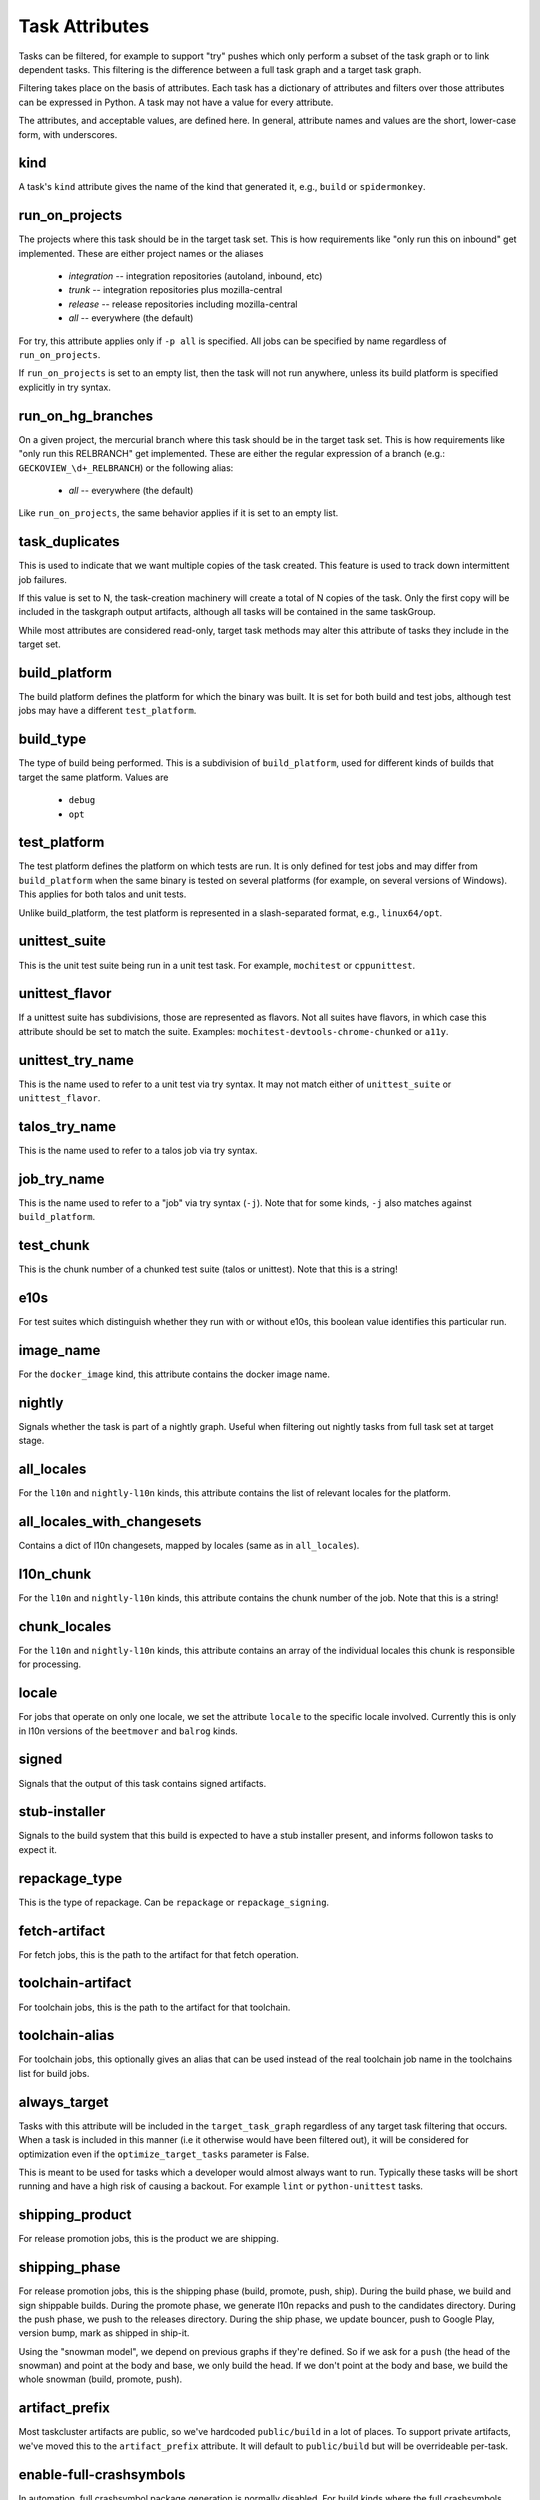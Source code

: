 ===============
Task Attributes
===============

Tasks can be filtered, for example to support "try" pushes which only perform a
subset of the task graph or to link dependent tasks.  This filtering is the
difference between a full task graph and a target task graph.

Filtering takes place on the basis of attributes.  Each task has a dictionary
of attributes and filters over those attributes can be expressed in Python.  A
task may not have a value for every attribute.

The attributes, and acceptable values, are defined here.  In general, attribute
names and values are the short, lower-case form, with underscores.

kind
====

A task's ``kind`` attribute gives the name of the kind that generated it, e.g.,
``build`` or ``spidermonkey``.

run_on_projects
===============

The projects where this task should be in the target task set.  This is how
requirements like "only run this on inbound" get implemented.  These are
either project names or the aliases

 * `integration` -- integration repositories (autoland, inbound, etc)
 * `trunk` -- integration repositories plus mozilla-central
 * `release` -- release repositories including mozilla-central
 * `all` -- everywhere (the default)

For try, this attribute applies only if ``-p all`` is specified.  All jobs can
be specified by name regardless of ``run_on_projects``.

If ``run_on_projects`` is set to an empty list, then the task will not run
anywhere, unless its build platform is specified explicitly in try syntax.

run_on_hg_branches
==================

On a given project, the mercurial branch where this task should be in the target
task set.  This is how requirements like "only run this RELBRANCH" get implemented.
These are either the regular expression of a branch (e.g.: ``GECKOVIEW_\d+_RELBRANCH``)
or the following alias:

 * `all` -- everywhere (the default)

Like ``run_on_projects``, the same behavior applies if it is set to an empty list.

task_duplicates
===============

This is used to indicate that we want multiple copies of the task created.
This feature is used to track down intermittent job failures.

If this value is set to N, the task-creation machinery will create a total of N
copies of the task.  Only the first copy will be included in the taskgraph
output artifacts, although all tasks will be contained in the same taskGroup.

While most attributes are considered read-only, target task methods may alter
this attribute of tasks they include in the target set.

build_platform
==============

The build platform defines the platform for which the binary was built.  It is
set for both build and test jobs, although test jobs may have a different
``test_platform``.

build_type
==========

The type of build being performed.  This is a subdivision of ``build_platform``,
used for different kinds of builds that target the same platform.  Values are

 * ``debug``
 * ``opt``

test_platform
=============

The test platform defines the platform on which tests are run.  It is only
defined for test jobs and may differ from ``build_platform`` when the same binary
is tested on several platforms (for example, on several versions of Windows).
This applies for both talos and unit tests.

Unlike build_platform, the test platform is represented in a slash-separated
format, e.g., ``linux64/opt``.

unittest_suite
==============

This is the unit test suite being run in a unit test task.  For example,
``mochitest`` or ``cppunittest``.

unittest_flavor
===============

If a unittest suite has subdivisions, those are represented as flavors.  Not
all suites have flavors, in which case this attribute should be set to match
the suite.  Examples: ``mochitest-devtools-chrome-chunked`` or ``a11y``.

unittest_try_name
=================

This is the name used to refer to a unit test via try syntax.  It
may not match either of ``unittest_suite`` or ``unittest_flavor``.

talos_try_name
==============

This is the name used to refer to a talos job via try syntax.

job_try_name
============

This is the name used to refer to a "job" via try syntax (``-j``).  Note that for
some kinds, ``-j`` also matches against ``build_platform``.

test_chunk
==========

This is the chunk number of a chunked test suite (talos or unittest).  Note
that this is a string!

e10s
====

For test suites which distinguish whether they run with or without e10s, this
boolean value identifies this particular run.

image_name
==========

For the ``docker_image`` kind, this attribute contains the docker image name.

nightly
=======

Signals whether the task is part of a nightly graph. Useful when filtering
out nightly tasks from full task set at target stage.

all_locales
===========

For the ``l10n`` and ``nightly-l10n`` kinds, this attribute contains the list
of relevant locales for the platform.

all_locales_with_changesets
===========================

Contains a dict of l10n changesets, mapped by locales (same as in ``all_locales``).

l10n_chunk
==========
For the ``l10n`` and ``nightly-l10n`` kinds, this attribute contains the chunk
number of the job. Note that this is a string!

chunk_locales
=============
For the ``l10n`` and ``nightly-l10n`` kinds, this attribute contains an array of
the individual locales this chunk is responsible for processing.

locale
======
For jobs that operate on only one locale, we set the attribute ``locale`` to the
specific locale involved. Currently this is only in l10n versions of the
``beetmover`` and ``balrog`` kinds.

signed
======
Signals that the output of this task contains signed artifacts.

stub-installer
==============
Signals to the build system that this build is expected to have a stub installer
present, and informs followon tasks to expect it.

repackage_type
==============
This is the type of repackage. Can be ``repackage`` or
``repackage_signing``.

fetch-artifact
==============

For fetch jobs, this is the path to the artifact for that fetch operation.

toolchain-artifact
==================
For toolchain jobs, this is the path to the artifact for that toolchain.

toolchain-alias
===============
For toolchain jobs, this optionally gives an alias that can be used instead of the
real toolchain job name in the toolchains list for build jobs.

always_target
=============

Tasks with this attribute will be included in the ``target_task_graph`` regardless
of any target task filtering that occurs. When a task is included in this manner
(i.e it otherwise would have been filtered out), it will be considered for
optimization even if the ``optimize_target_tasks`` parameter is False.

This is meant to be used for tasks which a developer would almost always want to
run. Typically these tasks will be short running and have a high risk of causing
a backout. For example ``lint`` or ``python-unittest`` tasks.

shipping_product
================
For release promotion jobs, this is the product we are shipping.

shipping_phase
==============
For release promotion jobs, this is the shipping phase (build, promote, push, ship).
During the build phase, we build and sign shippable builds. During the promote phase,
we generate l10n repacks and push to the candidates directory. During the push phase,
we push to the releases directory. During the ship phase, we update bouncer, push to
Google Play, version bump, mark as shipped in ship-it.

Using the "snowman model", we depend on previous graphs if they're defined. So if we
ask for a ``push`` (the head of the snowman) and point at the body and base, we only
build the head. If we don't point at the body and base, we build the whole snowman
(build, promote, push).

artifact_prefix
===============
Most taskcluster artifacts are public, so we've hardcoded ``public/build`` in a
lot of places. To support private artifacts, we've moved this to the
``artifact_prefix`` attribute. It will default to ``public/build`` but will be
overrideable per-task.

enable-full-crashsymbols
========================
In automation, full crashsymbol package generation is normally disabled.  For
build kinds where the full crashsymbols should be enabled, set this attribute
to True. The full symbol packages will then be generated and uploaded on
release branches and on try.

cron
====
Indicates that a task is meant to be run via cron tasks, and should not be run
on push.

cached_task
===========
Some tasks generate artifacts that are cached between pushes. This is a
dictionary with the type and name of the cache, and the unique string used to
identify the current version of the artifacts. See :py:mod:`taskgraph.util.cached_task`.

.. code:: yaml

   cached_task:
       digest: 66dfc2204600b48d92a049b6a18b83972bb9a92f9504c06608a9c20eb4c9d8ae
       name: debian7-base
       type: docker-images.v2

required_signoffs
=================
A list of release signoffs that this kind requires, should the release also
require these signoffs. For example, ``mar-signing`` signoffs may be required
by some releases in the future; for any releases that require ``mar-signing``
signoffs, the kinds that also require that signoff are marked with this
attribute.

update-channel
==============
The update channel the build is configured to use.


retrigger
=========
Whether the task can be retriggered, or if it needs to be re-run.